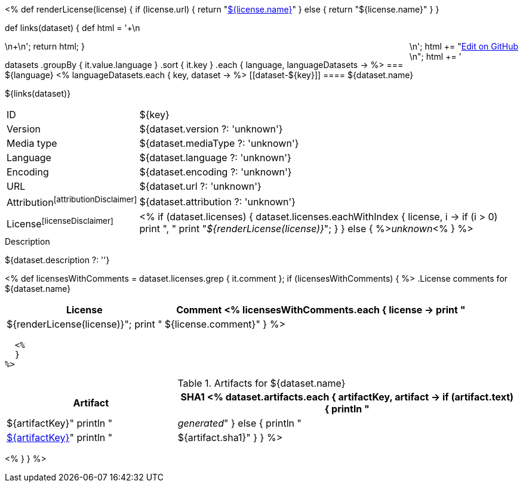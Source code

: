 <% 
def renderLicense(license)
{
  if (license.url) {
     return "link:${license.url}[${license.name}]"
  } else {
     return "${license.name}"
  }
}

def links(dataset)
{
    def html = '++++\n<div style="float:right">\n';
    html += "<a href=\"${dataset.githubUrl}\">Edit on GitHub</a><br/>\n";
    html += '</div>\n++++\n';
    return html;
}

datasets
    .groupBy { it.value.language }
    .sort { it.key }
    .each { language, languageDatasets ->
%>
=== ${language} 
<%
        languageDatasets.each { key, dataset ->
%>
[[dataset-${key}]]
==== ${dataset.name} 

${links(dataset)}

****
[horizontal, role="small"]
ID::          ${key}
Version::     ${dataset.version ?: 'unknown'}
Media type::  ${dataset.mediaType ?: 'unknown'}
Language::    ${dataset.language ?: 'unknown'}
Encoding::    ${dataset.encoding ?: 'unknown'}
URL::         ${dataset.url ?: 'unknown'}
Attribution{empty}footnoteref:[attributionDisclaimer]:: ${dataset.attribution ?: 'unknown'}
License{empty}footnoteref:[licenseDisclaimer]:: <%
  if (dataset.licenses) {
    dataset.licenses.eachWithIndex { license, i ->
      if (i > 0) print ", "
      print "__${renderLicense(license)}__";
    }
  }
  else {
    %>__unknown__<%
  }
%>
****

.Description
${dataset.description ?: ''}

<%
  def licensesWithComments = dataset.licenses.grep { it.comment };
  if (licensesWithComments) {
  %>
.License comments for ${dataset.name}
[options="header", cols="1,2", role="small"]
|====
| License | Comment
  <%
    licensesWithComments.each { license -> 
      print "| ${renderLicense(license)}";
      print "| ${license.comment}"
    }
  %>
|====
  <%
  }
%>

.Artifacts for ${dataset.name}
[options="header", cols="1,2", role="small"]
|====
| Artifact | SHA1
<%
  dataset.artifacts.each { artifactKey, artifact ->
    if (artifact.text) {
      println "| ${artifactKey}"
      println "| __generated__"
    }
    else {
      println "| link:${artifact.url}[${artifactKey}]"
      println "| ${artifact.sha1}"
    }
  }
%>
|====
<%
    }
}
%>
